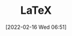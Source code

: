 :PROPERTIES:
:ID:       e1c2cfef-1b43-47a8-a425-94e6ae58d917
:END:
#+TITLE: LaTeX
#+DATE: [2022-02-16 Wed 06:51]
#+FILETAGS: :latex:literate programming:
